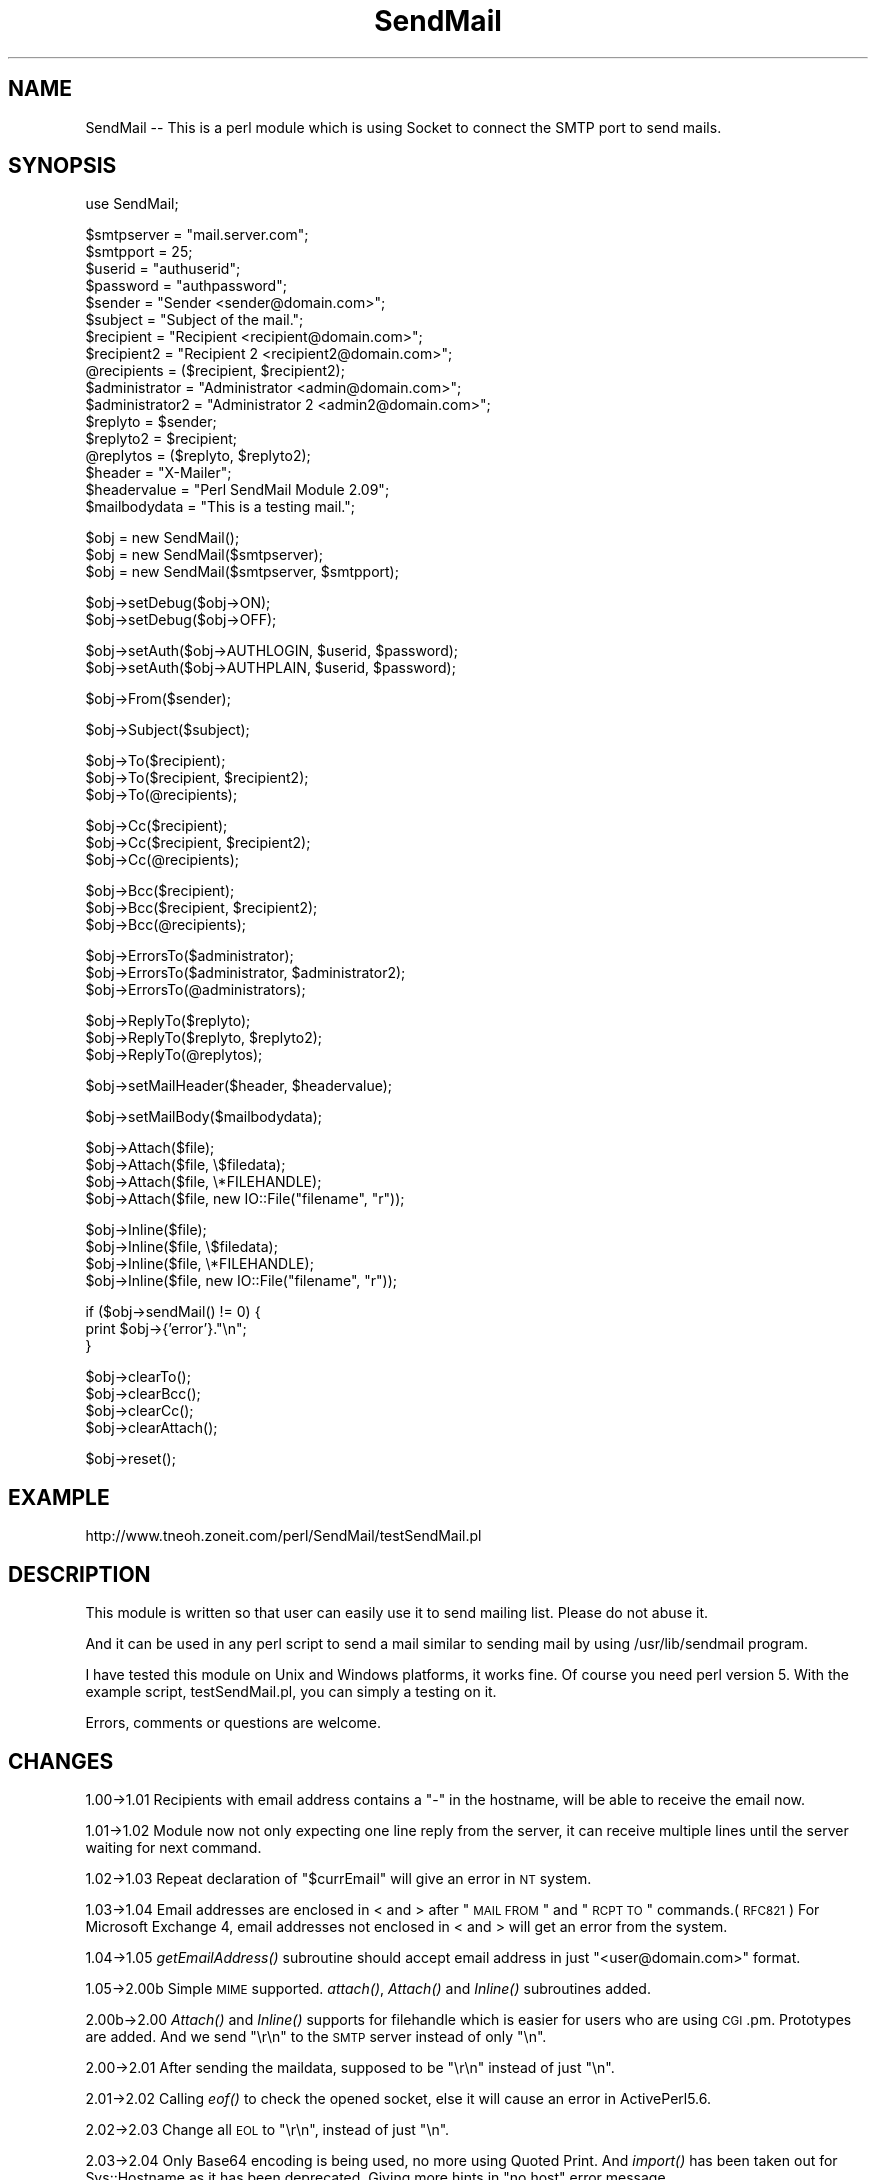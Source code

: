 .\" Automatically generated by Pod::Man v1.34, Pod::Parser v1.13
.\"
.\" Standard preamble:
.\" ========================================================================
.de Sh \" Subsection heading
.br
.if t .Sp
.ne 5
.PP
\fB\\$1\fR
.PP
..
.de Sp \" Vertical space (when we can't use .PP)
.if t .sp .5v
.if n .sp
..
.de Vb \" Begin verbatim text
.ft CW
.nf
.ne \\$1
..
.de Ve \" End verbatim text
.ft R
.fi
..
.\" Set up some character translations and predefined strings.  \*(-- will
.\" give an unbreakable dash, \*(PI will give pi, \*(L" will give a left
.\" double quote, and \*(R" will give a right double quote.  | will give a
.\" real vertical bar.  \*(C+ will give a nicer C++.  Capital omega is used to
.\" do unbreakable dashes and therefore won't be available.  \*(C` and \*(C'
.\" expand to `' in nroff, nothing in troff, for use with C<>.
.tr \(*W-|\(bv\*(Tr
.ds C+ C\v'-.1v'\h'-1p'\s-2+\h'-1p'+\s0\v'.1v'\h'-1p'
.ie n \{\
.    ds -- \(*W-
.    ds PI pi
.    if (\n(.H=4u)&(1m=24u) .ds -- \(*W\h'-12u'\(*W\h'-12u'-\" diablo 10 pitch
.    if (\n(.H=4u)&(1m=20u) .ds -- \(*W\h'-12u'\(*W\h'-8u'-\"  diablo 12 pitch
.    ds L" ""
.    ds R" ""
.    ds C` ""
.    ds C' ""
'br\}
.el\{\
.    ds -- \|\(em\|
.    ds PI \(*p
.    ds L" ``
.    ds R" ''
'br\}
.\"
.\" If the F register is turned on, we'll generate index entries on stderr for
.\" titles (.TH), headers (.SH), subsections (.Sh), items (.Ip), and index
.\" entries marked with X<> in POD.  Of course, you'll have to process the
.\" output yourself in some meaningful fashion.
.if \nF \{\
.    de IX
.    tm Index:\\$1\t\\n%\t"\\$2"
..
.    nr % 0
.    rr F
.\}
.\"
.\" For nroff, turn off justification.  Always turn off hyphenation; it makes
.\" way too many mistakes in technical documents.
.hy 0
.if n .na
.\"
.\" Accent mark definitions (@(#)ms.acc 1.5 88/02/08 SMI; from UCB 4.2).
.\" Fear.  Run.  Save yourself.  No user-serviceable parts.
.    \" fudge factors for nroff and troff
.if n \{\
.    ds #H 0
.    ds #V .8m
.    ds #F .3m
.    ds #[ \f1
.    ds #] \fP
.\}
.if t \{\
.    ds #H ((1u-(\\\\n(.fu%2u))*.13m)
.    ds #V .6m
.    ds #F 0
.    ds #[ \&
.    ds #] \&
.\}
.    \" simple accents for nroff and troff
.if n \{\
.    ds ' \&
.    ds ` \&
.    ds ^ \&
.    ds , \&
.    ds ~ ~
.    ds /
.\}
.if t \{\
.    ds ' \\k:\h'-(\\n(.wu*8/10-\*(#H)'\'\h"|\\n:u"
.    ds ` \\k:\h'-(\\n(.wu*8/10-\*(#H)'\`\h'|\\n:u'
.    ds ^ \\k:\h'-(\\n(.wu*10/11-\*(#H)'^\h'|\\n:u'
.    ds , \\k:\h'-(\\n(.wu*8/10)',\h'|\\n:u'
.    ds ~ \\k:\h'-(\\n(.wu-\*(#H-.1m)'~\h'|\\n:u'
.    ds / \\k:\h'-(\\n(.wu*8/10-\*(#H)'\z\(sl\h'|\\n:u'
.\}
.    \" troff and (daisy-wheel) nroff accents
.ds : \\k:\h'-(\\n(.wu*8/10-\*(#H+.1m+\*(#F)'\v'-\*(#V'\z.\h'.2m+\*(#F'.\h'|\\n:u'\v'\*(#V'
.ds 8 \h'\*(#H'\(*b\h'-\*(#H'
.ds o \\k:\h'-(\\n(.wu+\w'\(de'u-\*(#H)/2u'\v'-.3n'\*(#[\z\(de\v'.3n'\h'|\\n:u'\*(#]
.ds d- \h'\*(#H'\(pd\h'-\w'~'u'\v'-.25m'\f2\(hy\fP\v'.25m'\h'-\*(#H'
.ds D- D\\k:\h'-\w'D'u'\v'-.11m'\z\(hy\v'.11m'\h'|\\n:u'
.ds th \*(#[\v'.3m'\s+1I\s-1\v'-.3m'\h'-(\w'I'u*2/3)'\s-1o\s+1\*(#]
.ds Th \*(#[\s+2I\s-2\h'-\w'I'u*3/5'\v'-.3m'o\v'.3m'\*(#]
.ds ae a\h'-(\w'a'u*4/10)'e
.ds Ae A\h'-(\w'A'u*4/10)'E
.    \" corrections for vroff
.if v .ds ~ \\k:\h'-(\\n(.wu*9/10-\*(#H)'\s-2\u~\d\s+2\h'|\\n:u'
.if v .ds ^ \\k:\h'-(\\n(.wu*10/11-\*(#H)'\v'-.4m'^\v'.4m'\h'|\\n:u'
.    \" for low resolution devices (crt and lpr)
.if \n(.H>23 .if \n(.V>19 \
\{\
.    ds : e
.    ds 8 ss
.    ds o a
.    ds d- d\h'-1'\(ga
.    ds D- D\h'-1'\(hy
.    ds th \o'bp'
.    ds Th \o'LP'
.    ds ae ae
.    ds Ae AE
.\}
.rm #[ #] #H #V #F C
.\" ========================================================================
.\"
.IX Title "SendMail 3"
.TH SendMail 3 "2003-03-04" "perl v5.8.0" "User Contributed Perl Documentation"
.SH "NAME"
SendMail \-\- This is a perl module which is using Socket to connect the SMTP port to send mails.
.SH "SYNOPSIS"
.IX Header "SYNOPSIS"
.Vb 1
\&  use SendMail;
.Ve
.PP
.Vb 17
\&  $smtpserver           = "mail.server.com";
\&  $smtpport             = 25;
\&  $userid               = "authuserid";
\&  $password             = "authpassword";
\&  $sender               = "Sender <sender@domain.com>";
\&  $subject              = "Subject of the mail.";
\&  $recipient            = "Recipient <recipient@domain.com>";
\&  $recipient2           = "Recipient 2 <recipient2@domain.com>";
\&  @recipients           = ($recipient, $recipient2);
\&  $administrator        = "Administrator <admin@domain.com>";
\&  $administrator2       = "Administrator 2 <admin2@domain.com>";
\&  $replyto              = $sender;
\&  $replyto2             = $recipient;
\&  @replytos             = ($replyto, $replyto2);
\&  $header               = "X-Mailer";
\&  $headervalue          = "Perl SendMail Module 2.09";
\&  $mailbodydata         = "This is a testing mail.";
.Ve
.PP
.Vb 3
\&  $obj = new SendMail();
\&  $obj = new SendMail($smtpserver);
\&  $obj = new SendMail($smtpserver, $smtpport);
.Ve
.PP
.Vb 2
\&  $obj->setDebug($obj->ON);
\&  $obj->setDebug($obj->OFF);
.Ve
.PP
.Vb 2
\&  $obj->setAuth($obj->AUTHLOGIN, $userid, $password);
\&  $obj->setAuth($obj->AUTHPLAIN, $userid, $password);
.Ve
.PP
.Vb 1
\&  $obj->From($sender);
.Ve
.PP
.Vb 1
\&  $obj->Subject($subject);
.Ve
.PP
.Vb 3
\&  $obj->To($recipient);
\&  $obj->To($recipient, $recipient2);
\&  $obj->To(@recipients);
.Ve
.PP
.Vb 3
\&  $obj->Cc($recipient);
\&  $obj->Cc($recipient, $recipient2);
\&  $obj->Cc(@recipients);
.Ve
.PP
.Vb 3
\&  $obj->Bcc($recipient);
\&  $obj->Bcc($recipient, $recipient2);
\&  $obj->Bcc(@recipients);
.Ve
.PP
.Vb 3
\&  $obj->ErrorsTo($administrator);
\&  $obj->ErrorsTo($administrator, $administrator2);
\&  $obj->ErrorsTo(@administrators);
.Ve
.PP
.Vb 3
\&  $obj->ReplyTo($replyto);
\&  $obj->ReplyTo($replyto, $replyto2);
\&  $obj->ReplyTo(@replytos);
.Ve
.PP
.Vb 1
\&  $obj->setMailHeader($header, $headervalue);
.Ve
.PP
.Vb 1
\&  $obj->setMailBody($mailbodydata);
.Ve
.PP
.Vb 4
\&  $obj->Attach($file);
\&  $obj->Attach($file, \e$filedata);
\&  $obj->Attach($file, \e*FILEHANDLE);
\&  $obj->Attach($file, new IO::File("filename", "r"));
.Ve
.PP
.Vb 4
\&  $obj->Inline($file);
\&  $obj->Inline($file, \e$filedata);
\&  $obj->Inline($file, \e*FILEHANDLE);
\&  $obj->Inline($file, new IO::File("filename", "r"));
.Ve
.PP
.Vb 3
\&  if ($obj->sendMail() != 0) {
\&    print $obj->{'error'}."\en";
\&  }
.Ve
.PP
.Vb 4
\&  $obj->clearTo();
\&  $obj->clearBcc();
\&  $obj->clearCc();
\&  $obj->clearAttach();
.Ve
.PP
.Vb 1
\&  $obj->reset();
.Ve
.SH "EXAMPLE"
.IX Header "EXAMPLE"
http://www.tneoh.zoneit.com/perl/SendMail/testSendMail.pl
.SH "DESCRIPTION"
.IX Header "DESCRIPTION"
This module is written so that user can easily use it to send mailing list. 
Please do not abuse it.
.PP
And it can be used in any perl script to send a mail similar to sending mail
by using /usr/lib/sendmail program.
.PP
I have tested this module on Unix and Windows platforms, it works fine. 
Of course you need perl version 5. With the example script, 
testSendMail.pl, you can simply a testing on it.
.PP
Errors, comments or questions are welcome.
.SH "CHANGES"
.IX Header "CHANGES"
1.00\->1.01 Recipients with email address contains a \*(L"\-\*(R" in the hostname,
will be able to receive the email now.
.PP
1.01\->1.02 Module now not only expecting one line reply from the server, it
can receive multiple lines until the server waiting for next command.
.PP
1.02\->1.03 Repeat declaration of \*(L"$currEmail\*(R" will give an error in \s-1NT\s0
system.
.PP
1.03\->1.04 Email addresses are enclosed in < and > after \*(L"\s-1MAIL\s0 \s-1FROM\s0\*(R" and
\&\*(L"\s-1RCPT\s0 \s-1TO\s0\*(R" commands.(\s-1RFC821\s0) For Microsoft Exchange 4, email addresses
not enclosed in < and > will get an error from the system.
.PP
1.04\->1.05 \fIgetEmailAddress()\fR subroutine should accept email address
in just \*(L"<user@domain.com>\*(R" format.
.PP
1.05\->2.00b Simple \s-1MIME\s0 supported. \fIattach()\fR, \fIAttach()\fR and \fIInline()\fR 
subroutines added.
.PP
2.00b\->2.00 \fIAttach()\fR and \fIInline()\fR supports for filehandle which is
easier for users who are using \s-1CGI\s0.pm. Prototypes are added. And we
send \*(L"\er\en\*(R" to the \s-1SMTP\s0 server instead of only \*(L"\en\*(R".
.PP
2.00\->2.01 After sending the maildata, supposed to be \*(L"\er\en\*(R" instead
of just \*(L"\en\*(R".
.PP
2.01\->2.02 Calling \fIeof()\fR to check the opened socket, else it will
cause an error in ActivePerl5.6.
.PP
2.02\->2.03 Change all \s-1EOL\s0 to \*(L"\er\en\*(R", instead of just \*(L"\en\*(R".
.PP
2.03\->2.04 Only Base64 encoding is being used, no more using Quoted
Print. And \fIimport()\fR has been taken out for Sys::Hostname as it has
been deprecated. Giving more hints in \*(L"no host\*(R" error message.
.PP
2.04\->2.05 \fIclearTo()\fR, \fIclearCc()\fR and \fIclearBcc()\fR are added to allow
clearing the recipient email addresses without reset the whole email
information, eg. body, subject and etc. Simple \s-1SMTP\s0 \s-1AUTH\s0 is supported.
.PP
2.05\->2.06 Some values were not initialized.
.PP
2.06\->2.07 The \fIclearXXX()\fR functions, eg. \fIclearTo()\fR, did not work well
when sending multiple emails. The list was not cleared properly. For
example, the To: field would be left with a 
\&\*(L"ARRAY@localhost.domain.com (82477472),\*(R" in it. \fIclearAttach()\fR is added.
And \s-1EHLO\s0 is used first to support \s-1SMTP\s0 \s-1AUTH\s0, because some of the \s-1MTA\s0 is
looking for \s-1EHLO\s0 first.
.PP
2.07\->2.08 Bare \s-1LF\s0 error occurred when no attachment.
.PP
2.08\->2.09 Better fix for \s-1LF\s0 problem.
.SH "CREDITS"
.IX Header "CREDITS"
laurens van alphen
.PP
Dag Øien
.PP
Juliano, Sylvia, \s-1CON\s0, \s-1OASD\s0(\s-1HA\s0)/TMA
.PP
Tony Simopoulos
.PP
Jeff Graves
.PP
Pisciotta, Steve
.PP
Phill Crow
.PP
Mark Grennan
.PP
Bill Friend
.SH "SOURCE"
.IX Header "SOURCE"
http://www.tneoh.zoneit.com/perl/SendMail/SendMail.pm
.SH "AUTHOR"
.IX Header "AUTHOR"
Simon Tneoh Chee-Boon	tneohcb@pc.jaring.my
.PP
Copyright (c) 1998\-2003 Simon Tneoh Chee\-Boon. All rights reserved.
This program is free software; you can redistribute it and/or
modify it under the same terms as Perl itself.
.SH "VERSION"
.IX Header "VERSION"
Version 2.09 	04 March 2003
.SH "SEE ALSO"
.IX Header "SEE ALSO"
Socket.pm, MIME::Base64.pm, MIME::QuotedPrint.pm
